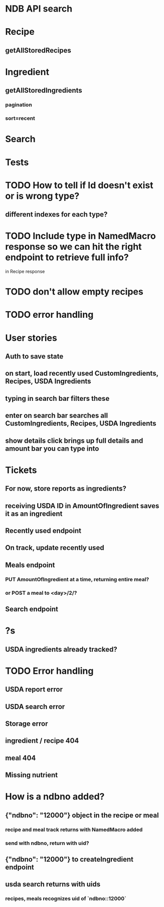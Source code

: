 * NDB API search
* Recipe
** getAllStoredRecipes
* Ingredient
** getAllStoredIngredients
*** pagination
*** sort=recent
* Search
* Tests
* TODO How to tell if Id doesn't exist or is wrong type?
** different indexes for each type?
* TODO Include type in NamedMacro response so we can hit the right endpoint to retrieve full info?
  in Recipe response
* TODO don't allow empty recipes
* TODO error handling
* User stories
** Auth to save state
** on start, load recently used CustomIngredients, Recipes, USDA Ingredients
** typing in search bar filters these
** enter on search bar searches all CustomIngredients, Recipes, USDA Ingredients
** show details click brings up full details and amount bar you can type into
* Tickets
** For now, store reports as ingredients?
** receiving USDA ID in AmountOfIngredient saves it as an ingredient
** Recently used endpoint
** On track, update recently used
** Meals endpoint
*** PUT AmountOfIngredient at a time, returning entire meal?
*** or POST a meal to <day>/2/?
** Search endpoint
* ?s
** USDA ingredients already tracked?
* TODO Error handling
** USDA report error
** USDA search error
** Storage error
** ingredient / recipe 404
** meal 404
** Missing nutrient


* How is a ndbno added?
** {"ndbno": "12000"} object in the recipe or meal
*** recipe and meal track returns with NamedMacro added
*** send with ndbno, return with uid?
** {"ndbno": "12000"} to createIngredient endpoint
** usda search returns with uids
*** recipes, meals recognizes uid of `ndbno::12000`
